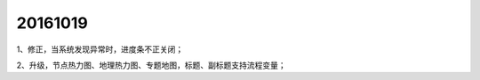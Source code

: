 .. log

20161019
======================

1、修正，当系统发现异常时，进度条不正关闭；

2、升级，节点热力图、地理热力图、专题地图，标题、副标题支持流程变量；

